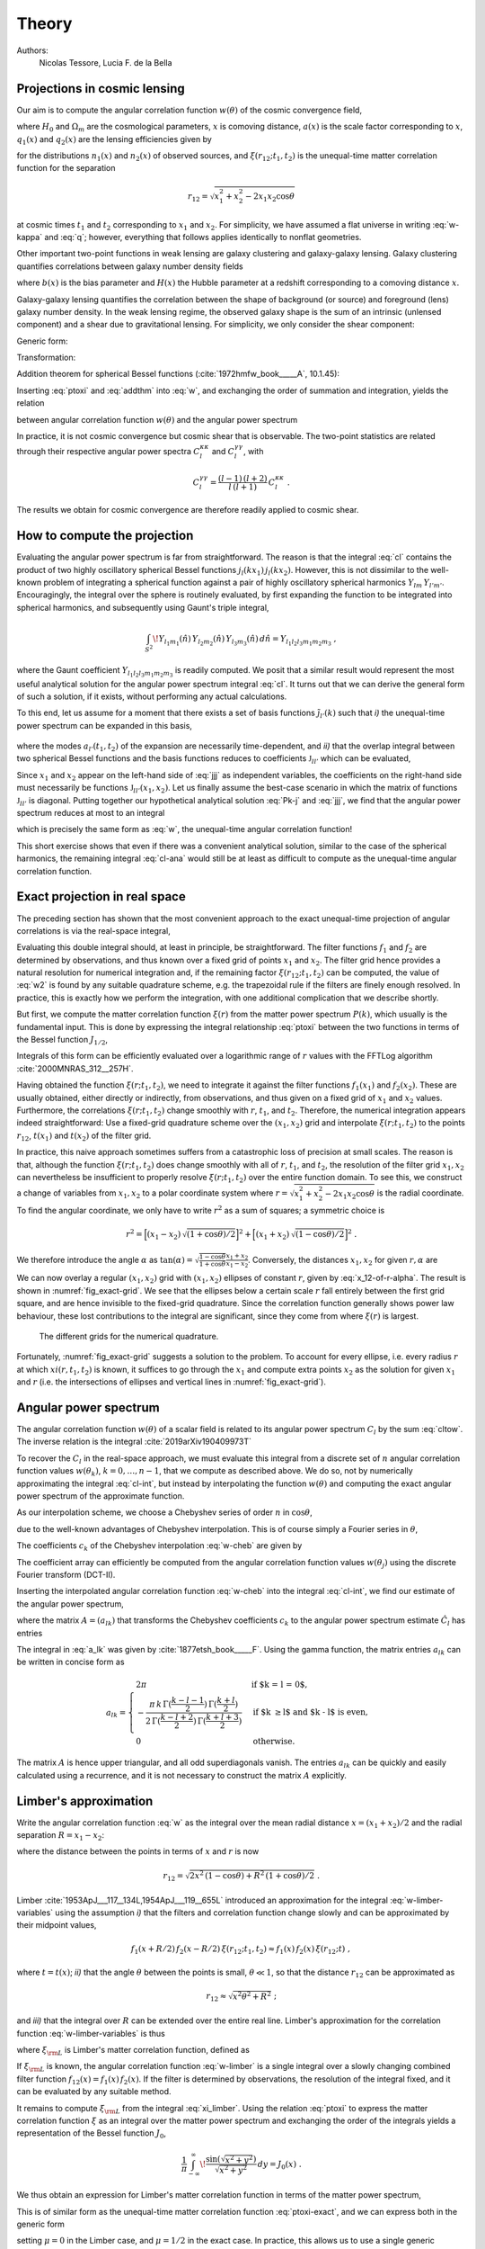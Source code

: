Theory
======

Authors:
    Nicolas Tessore, Lucia F. de la Bella


Projections in cosmic lensing
-----------------------------

Our aim is to compute the angular correlation function :math:`w(\theta)` of the
cosmic convergence field,

.. math::
   :label: w-kappa

    w(\theta)
    = \frac{9H_0^4\Omega_m^2}{4c^4}
        \iint_{0}^{\infty} \! \frac{q_1(x_1) \, x_1}{a(x_1)} \,
            \frac{q_2(x_2) \, x_2}{a(x_2)} \,
                \xi(r_{12}; t_1, t_2) \, dx_1 \, dx_2 \;,

where :math:`H_0` and :math:`\Omega_m` are the cosmological parameters,
:math:`x` is comoving distance, :math:`a(x)` is the scale factor corresponding
to :math:`x`, :math:`q_1(x)` and :math:`q_2(x)` are the lensing efficiencies
given by

.. math::
   :label: q

    q_i(x)
    = \int_{x}^{\infty} \! \frac{x' - x}{x'} \, n_i(x') \, dx'

for the distributions :math:`n_1(x)` and :math:`n_2(x)` of observed sources, and
:math:`\xi(r_{12}; t_1, t_2)` is the unequal-time matter correlation function
for the separation

.. math::

    r_{12}
    = \sqrt{x_1^2 + x_2^2 - 2x_1x_2 \cos\theta}

at cosmic times :math:`t_1` and :math:`t_2` corresponding to :math:`x_1` and
:math:`x_2`.  For simplicity, we have assumed a flat universe in writing
:eq:`w-kappa` and :eq:`q`; however, everything that follows applies identically
to nonflat geometries.

Other important two-point functions in weak lensing are galaxy clustering and
galaxy-galaxy lensing.  Galaxy clustering quantifies correlations between galaxy
number density fields

.. math::
   :label: w_gg

    w_{gg}(\theta)
    = \frac{1}{c^2} \iint_{0}^{\infty}  \! b(x_1) n_1(x_1)H(x_1) \,
            b(x_2) n_2(x_2)H(x_2) \, \xi(r_{12}; t_1, t_2) \, dx_1 \, dx_2 \;,

where :math:`b(x)` is the bias parameter and :math:`H(x)` the Hubble parameter
at a redshift corresponding to a comoving distance :math:`x`.

Galaxy-galaxy lensing quantifies the correlation between the shape of background
(or source) and foreground (lens) galaxy number density. In the weak lensing
regime, the observed galaxy shape is the sum of an intrinsic (unlensed
component) and a shear due to gravitational lensing. For simplicity, we only
consider the shear component:

.. math::
   :label: w_gk

    w_{\kappa g}(\theta)
    = \frac{3H_0^2\Omega_m}{2c^3} \iint_{0}^{\infty} \!
            \frac{q_1(x_1) \, x_1}{a(x_1)} \, b(x_2) n_2(x_2)H(x_2) \,
                                        \xi(r_{12}; t_1, t_2) dx_1 \, dx_2 \;.

Generic form:

.. math::
   :label: w

    w(\theta)
    = \iint_{0}^{\infty} \! f_1(x_1) \, f_2(x_2) \,
        \xi(r_{12}; t_1, t_2) \, dx_1 \, dx_2 \;.

Transformation:

.. math::
   :label: ptoxi

    \xi(r; t_1, t_2)
    = \frac{1}{2\pi^2} \int_{0}^{\infty} \! P(k; t_1, t_2) \,
                \frac{\sin kr}{kr} \, k^2 \, dk

Addition theorem for spherical Bessel functions (:cite:`1972hmfw_book_____A`,
10.1.45):

.. math::
   :label: addthm

    \frac{\sin kr_{12}}{kr_{12}}
    = \sum_{l} (2l + 1) \, j_l(kx_1) \, j_l(kx_2) \, P_l(\cos\theta) \;.

Inserting :eq:`ptoxi` and :eq:`addthm` into :eq:`w`, and exchanging the order of
summation and integration, yields the relation

.. math::
   :label: cltow

    w(\theta)
    = \sum_{l} \frac{2l + 1}{4\pi} \, C_l \, P_l(\cos\theta)

between angular correlation function :math:`w(\theta)` and the angular power
spectrum

.. math::
   :label: cl

    C_l
    = \frac{2}{\pi} \iiint_{0}^{\infty} \! f_1(x_1) \, f_2(x_2) \,
        P(k; t_1, t_2) \, j_l(kx_1) \, j_l(kx_2) \, k^2 \,
            dk \, dx_1 \, dx_2 \;.

In practice, it is not cosmic convergence but cosmic shear that is observable.
The two-point statistics are related through their respective angular power
spectra :math:`C_l^{\kappa\kappa}` and :math:`C_l^{\gamma\gamma}`, with

.. math::

    C_l^{\gamma\gamma}
    = \frac{(l-1) \, (l+2)}{l \, (l+1)} \, C_l^{\kappa\kappa} \;.

The results we obtain for cosmic convergence are therefore readily applied to
cosmic shear.


How to compute the projection
-----------------------------

Evaluating the angular power spectrum is
far from straightforward. The reason is that the integral :eq:`cl` contains the
product of two highly oscillatory spherical Bessel functions :math:`j_l(kx_1) \,
j_l(kx_2)`. However, this is not dissimilar to the well-known problem of
integrating a spherical function against a pair of highly oscillatory spherical
harmonics :math:`Y_{lm} \, Y_{l'm'}`.  Encouragingly, the integral over the
sphere is routinely evaluated, by first expanding the function to be integrated
into spherical harmonics, and subsequently using Gaunt's triple integral,

.. math::

    \int_{S^2} \! Y_{l_1m_1}(\hat{n}) \, Y_{l_2m_2}(\hat{n}) \,
        Y_{l_3m_3}(\hat{n}) \, d\hat{n} = Y_{l_1l_2l_3m_1m_2m_3} \;,

where the Gaunt coefficient :math:`Y_{l_1l_2l_3m_1m_2m_3}` is readily computed.
We posit that a similar result would represent the most useful analytical
solution for the angular power spectrum integral :eq:`cl`.  It turns out
that we can derive the general form of such a solution, if it exists, without
performing any actual calculations.

To this end, let us assume for a moment that there exists a set of basis
functions :math:`\tilde{\jmath}_{l'}(k)` such that *i)* the unequal-time
power spectrum can be expanded in this basis,

 .. math::
   :label: Pk-j

    P(k; t_1, t_2)
    = \sum_{l'} a_{l'}(t_1, t_2) \, \tilde{\jmath}_{l'}(k) \;,

where the modes :math:`a_{l'}(t_1, t_2)` of the expansion are necessarily
time-dependent, and *ii)* that the overlap integral between two spherical
Bessel functions and the basis functions reduces to coefficients
:math:`\mathfrak{J}_{ll'}` which can be evaluated,

.. math::
   :label: jjj

    \int_{0}^{\infty} \! j_l(kx_1) \, j_l(kx_2) \,
                                        \tilde{\jmath}_{l'}(k) \, k^2 \, dk
    = \frac{\pi}{2} \, \mathfrak{J}_{ll'}(x_1, x_2) \;.

Since :math:`x_1` and :math:`x_2` appear on the left-hand side of :eq:`jjj` as
independent variables, the coefficients on the right-hand side must necessarily
be functions :math:`\mathfrak{J}_{ll'}(x_1, x_2)`.  Let us finally assume the
best-case scenario in which the matrix of functions :math:`\mathfrak{J}_{ll'}`
is diagonal.  Putting together our hypothetical analytical solution :eq:`Pk-j`
and :eq:`jjj`, we find that the angular power spectrum reduces at most to an
integral

.. math::
   :label: cl-ana

    C_l
    = \iint_{0}^{\infty} \! f_1(x_1) \, f_2(x_2) \, a_l(t_1, t_2) \,
                                \mathfrak{J}_{ll}(x_1, x_2) \, dx_1 \, dx_2 \;,

which is precisely the same form as :eq:`w`, the unequal-time angular
correlation function!

This short exercise shows that even if there was a convenient analytical
solution, similar to the case of the spherical harmonics, the remaining integral
:eq:`cl-ana` would still be at least as difficult to compute as the unequal-time
angular correlation function.


Exact projection in real space
------------------------------

The preceding section has shown that the most convenient approach to the exact
unequal-time projection of angular correlations is via the real-space integral,

.. math::
   :label: w2

    w(\theta)
    = \iint_{0}^{\infty} \! f_1(x_1) \, f_2(x_2) \,
                                    \xi(r_{12}; t_1, t_2) \, dx_1 \, dx_2 \;.

Evaluating this double integral should, at least in principle, be
straightforward. The filter functions :math:`f_1` and :math:`f_2` are determined
by observations, and thus known over a fixed grid of points :math:`x_1` and
:math:`x_2`. The filter grid hence provides a natural resolution for numerical
integration and, if the remaining factor :math:`\xi(r_{12}; t_1, t_2)` can be
computed, the value of :eq:`w2` is found by any suitable quadrature scheme, e.g.
the trapezoidal rule if the filters are finely enough resolved.  In practice,
this is exactly how we perform the integration, with one additional complication
that we describe shortly.

But first, we compute the matter correlation function :math:`\xi(r)` from the
matter power spectrum :math:`P(k)`, which usually is the fundamental input.
This is done by expressing the integral relationship :eq:`ptoxi` between the two
functions in terms of the Bessel function :math:`J_{1/2}`,

.. math::
   :label: ptoxi-exact

    \xi(r; t_1, t_2)
    = \frac{1}{(2\pi)^{3/2}} \int_{0}^{\infty} \! P(k; t_1, t_2) \,
                                \frac{J_{1/2}(kr)}{\sqrt{kr}} \, k^2 \, dk \;.

Integrals of this form can be efficiently evaluated over a logarithmic range of
:math:`r` values with the FFTLog algorithm :cite:`2000MNRAS_312__257H`.

Having obtained the function :math:`\xi(r; t_1, t_2)`, we need to integrate it
against the filter functions :math:`f_1(x_1)` and :math:`f_2(x_2)`.  These are
usually obtained, either directly or indirectly, from observations, and thus
given on a fixed grid of :math:`x_1` and :math:`x_2` values.  Furthermore, the
correlations :math:`\xi(r; t_1, t_2)` change smoothly with :math:`r`,
:math:`t_1`, and :math:`t_2`.  Therefore, the numerical integration appears
indeed straightforward: Use a fixed-grid quadrature scheme over the :math:`(x_1,
x_2)` grid and interpolate :math:`\xi(r; t_1, t_2)` to the points
:math:`r_{12}`, :math:`t(x_1)` and :math:`t(x_2)` of the filter grid.

In practice, this naive approach sometimes suffers from a catastrophic loss of
precision at small scales.  The reason is that, although the function
:math:`\xi(r; t_1, t_2)` does change smoothly with all of :math:`r`,
:math:`t_1`, and :math:`t_2`, the resolution of the filter grid :math:`x_1, x_2`
can nevertheless be insufficient to properly resolve :math:`\xi(r; t_1, t_2)`
over the entire function domain.  To see this, we construct a change of
variables from :math:`x_1, x_2` to a polar coordinate system where :math:`r =
\sqrt{x_1^2 + x_2^2 - 2x_1x_2 \cos\theta}` is the radial coordinate.  To find
the angular coordinate, we only have to write :math:`r^2` as a sum of squares; a
symmetric choice is

.. math::

    r^2
    = \Bigl[(x_1 - x_2) \, \sqrt{(1 + \cos\theta)/2}\Bigr]^2
    + \Bigl[(x_1 + x_2) \, \sqrt{(1 - \cos\theta)/2}\Bigr]^2 \;.

We therefore introduce the angle :math:`\alpha` as :math:`\tan(\alpha) =
\sqrt{\frac{1 - \cos\theta}{1 + \cos\theta}} \frac{x_1 + x_2}{x_1 - x_2}`.
Conversely, the distances :math:`x_1, x_2` for given :math:`r, \alpha` are

.. math::
   :label: x_12-of-r-alpha

    x_{1,2}
    = \sqrt{\frac{1 + \cos(\theta)}{2}} \, \frac{r \sin\alpha}{\sin\theta}
    \pm \sqrt{\frac{1 - \cos\theta}{2}} \, \frac{r \cos\alpha}{\sin\theta} \;.

We can now overlay a regular :math:`(x_1, x_2)` grid with :math:`(x_1, x_2)`
ellipses of constant :math:`r`, given by :eq:`x_12-of-r-alpha`.  The result is
shown in :numref:`fig_exact-grid`.  We see that the ellipses below a certain
scale :math:`r` fall entirely between the first grid square, and are hence
invisible to the fixed-grid quadrature.  Since the correlation function
generally shows power law behaviour, these lost contributions to the integral
are significant, since they come from where :math:`\xi(r)` is largest.

.. _fig_exact-grid:
.. figure:: figures/exact-grid.*
   :alt: integration grids

   The different grids for the numerical quadrature.

Fortunately, :numref:`fig_exact-grid` suggests a solution to the problem.
To account for every ellipse, i.e. every radius :math:`r` at which
:math:`xi(r, t_1, t_2)` is known, it suffices to go through the :math:`x_1`
and compute extra points :math:`x_2` as the solution for given :math:`x_1` and
:math:`r` (i.e. the intersections of ellipses and vertical lines in
:numref:`fig_exact-grid`).


Angular power spectrum
----------------------

The angular correlation function :math:`w(\theta)` of a scalar field is related
to its angular power spectrum :math:`C_l` by the sum :eq:`cltow`. The inverse
relation is the integral :cite:`2019arXiv190409973T`

.. math::
   :label: cl-int

    C_l = 2\pi \int_{0}^{\pi} \! w(\theta) \,
                                    P_l(\cos\theta) \sin(\theta) \, d\theta \;.

To recover the :math:`C_l` in the real-space approach, we must evaluate this
integral from a discrete set of :math:`n` angular correlation function values
:math:`w(\theta_k)`, :math:`k = 0, \ldots, n-1`, that we compute as described
above.  We do so, not by numerically approximating the integral :eq:`cl-int`,
but instead by interpolating the function :math:`w(\theta)` and computing the
exact angular power spectrum of the approximate function.

As our interpolation scheme, we choose a Chebyshev series of order :math:`n` in
:math:`\cos\theta`,

.. math::
   :label: w-cheb

    \hat{w}(\theta)
    = \frac{c_0}{2} + \sum_{k=1}^{n-1} c_k \, T_k(\cos\theta) \;,

due to the well-known advantages of Chebyshev interpolation.  This is of course
simply a Fourier series in :math:`\theta`,

.. math::
   :label: w-fourier

    \hat{w}(\theta)
    = \frac{c_0}{2} + \sum_{k=1}^{n-1} c_k \cos(k\theta) \;.

The coefficients :math:`c_k` of the Chebyshev interpolation :eq:`w-cheb` are
given by

.. math::
   :label: c_k

    c_k = \frac{2}{n} \sum_{j=0}^{n-1} w(\theta_j) \, \cos(k \theta_j) \;,
    \quad
    \theta_j = \pi \, (2j + 1)/(2n) \;.

The coefficient array can efficiently be computed from the angular correlation
function values :math:`w(\theta_j)` using the discrete Fourier transform
(DCT-II).

Inserting the interpolated angular correlation function :eq:`w-cheb` into the
integral :eq:`cl-int`, we find our estimate of the angular power spectrum,

.. math::
   :label: hat-Cl

    \hat{C}_l
    = 2\pi \int_{0}^{\pi} \! \hat{w}(\theta) \,
                                    P_l(\cos\theta) \sin(\theta) \, d\theta
    = \sum_{k=0}^{n-1} a_{lk} \, c_k \;,

where the matrix :math:`A = (a_{lk})` that transforms the Chebyshev coefficients
:math:`c_k` to the angular power spectrum estimate :math:`\hat{C}_l` has entries

.. math::
   :label: a_lk

    \begin{aligned}
    a_{l0} &= 2\pi \, \delta_{l0} \;, \\
    a_{lk} &= 2\pi \int_{0}^{\pi} \! \cos(k\theta) \,
                                P_l(\cos\theta) \, \sin(\theta) \, d\theta \;,
    \quad
    k > 0 \;.
    \end{aligned}

The integral in :eq:`a_lk` was given by :cite:`1877etsh_book_____F`.  Using the
gamma function, the matrix entries :math:`a_{lk}` can be written in concise form
as

.. math::

    a_{lk} = \begin{cases}
        2\pi
        & \text{if $k = l = 0$,} \\
        -\frac{\pi \, k \, \Gamma(\frac{k-l-1}{2}) \, \Gamma(\frac{k+l}{2})}
              {2 \, \Gamma(\frac{k-l+2}{2}) \, \Gamma(\frac{k+l+3}{2})}
        & \text{if $k \ge l$ and $k - l$ is even,} \\
        0
        & \text{otherwise.}
    \end{cases}

The matrix :math:`A` is hence upper triangular, and all odd superdiagonals
vanish.  The entries :math:`a_{lk}` can be quickly and easily calculated using
a recurrence, and it is not necessary to construct the matrix :math:`A`
explicitly.


Limber's approximation
----------------------

Write the angular correlation function :eq:`w` as the integral over the mean
radial distance :math:`x = (x_1 + x_2)/2` and the radial separation :math:`R =
x_1 - x_2`:

.. math::
   :label: w-limber-variables

    w(\theta)
    = \int_{0}^{\infty} \! \int_{-2x}^{2x} \! f_1(x+R/2) \, f_2(x-R/2) \, \xi(r_{12}; t_1, t_2) \, dR \, dx \;,

where the distance between the points in terms of :math:`x` and :math:`r` is now

.. math::

    r_{12}
    = \sqrt{2 x^2 \, (1-\cos\theta) + R^2 \, (1 + \cos\theta)/2} \;.

Limber :cite:`1953ApJ___117__134L,1954ApJ___119__655L` introduced an
approximation for the integral :eq:`w-limber-variables` using the assumption
*i)* that the filters and correlation function change slowly and can be
approximated by their midpoint values,

.. math::

    f_1(x+R/2) \, f_2(x-R/2) \, \xi(r_{12}; t_1, t_2)
    \approx f_1(x) \, f_2(x) \, \xi(r_{12}; t) \;,

where :math:`t = t(x)`; *ii)* that the angle :math:`\theta` between the
points is small, :math:`\theta \ll 1`, so that the distance :math:`r_{12}` can
be approximated as

.. math::

    r_{12}
    \approx \sqrt{x^2\theta^2 + R^2} \;;

and *iii)* that the integral over :math:`R` can be extended over the entire
real line.  Limber's approximation for the correlation function
:eq:`w-limber-variables` is thus

.. math::
   :label: w-limber

    w_{\rm L}(\theta)
    = \int_{0}^{\infty} \! f_1(x) \, f_2(x) \, \xi_{\rm L}(x\theta; t)
                                                        \, x\theta \, dx \;,

where :math:`\xi_{\rm L}` is Limber's matter correlation function, defined as

.. math::
   :label: xi_limber

    \xi_{\rm L}(r; t) =
    \frac{1}{r} \, \int_{-\infty}^{\infty} \! \xi(\sqrt{r^2 + R^2}; t) \, dR \;.

If :math:`\xi_{\rm L}` is known, the angular correlation function :eq:`w-limber`
is a single integral over a slowly changing combined filter function
:math:`f_{12}(x) = f_1(x) \, f_2(x)`.  If the filter is determined by
observations, the resolution of the integral fixed, and it can be evaluated by
any suitable method.

It remains to compute :math:`\xi_{\rm L}` from the integral :eq:`xi_limber`.
Using the relation :eq:`ptoxi` to express the matter correlation function
:math:`\xi` as an integral over the matter power spectrum and exchanging the
order of the integrals yields a representation of the Bessel function
:math:`J_0`,

.. math::

    \frac{1}{\pi} \int_{-\infty}^{\infty} \!
                        \frac{\sin(\sqrt{x^2 + y^2})}{\sqrt{x^2 + y^2}} \, dy
    = J_0(x) \;.

We thus obtain an expression for Limber's matter correlation function in terms
of the matter power spectrum,

.. math::
   :label: ptoxi-limber

    \xi_{\rm L}(r; t)
    = \frac{1}{2\pi} \int_{0}^{\infty} \! P(k; t) \,
                                            \frac{J_0(kr)}{kr} \, k^2 \, dk \;.

This is of similar form as the unequal-time matter correlation function
:eq:`ptoxi-exact`, and we can express both in the generic form

.. math::
   :label: ptoxi-generic

    \xi_{\mu}(r; \ldots)
    = \frac{1}{(2\pi)^{1+\mu}} \int_{0}^{\infty} \! P(k; \ldots) \,
                                \frac{J_\mu(kr)}{(kr)^{1-\mu}} \, k^2 \, dk \;,

setting :math:`\mu = 0` in the Limber case, and :math:`\mu = 1/2` in the exact
case.  In practice, this allows us to use a single generic implementation of the
FFTLog algorithm to compute either the unequal-time matter correlation function
:eq:`ptoxi-exact` or Limber's matter correlation function :eq:`ptoxi-limber`.


References
----------

.. bibliography:: theory.bib
   :style: plain
